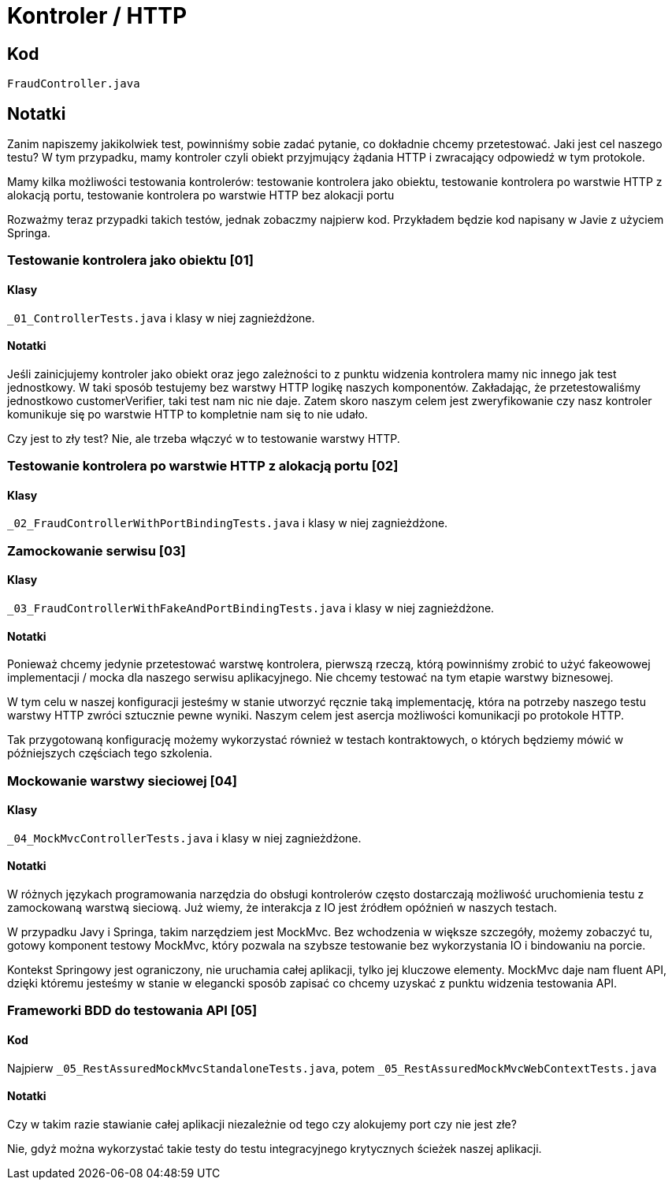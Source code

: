 = Kontroler / HTTP

== Kod

`FraudController.java`

== Notatki

Zanim napiszemy jakikolwiek test, powinniśmy sobie zadać pytanie, co dokładnie chcemy przetestować. Jaki jest cel naszego testu? W tym przypadku, mamy kontroler czyli obiekt przyjmujący żądania HTTP i zwracający odpowiedź w tym protokole.

Mamy kilka możliwości testowania kontrolerów:
testowanie kontrolera jako obiektu, testowanie kontrolera po warstwie HTTP z alokacją portu, testowanie kontrolera po warstwie HTTP bez alokacji portu

Rozważmy teraz przypadki takich testów, jednak zobaczmy najpierw kod. Przykładem będzie kod napisany w Javie z użyciem Springa.

=== Testowanie kontrolera jako obiektu [01]

==== Klasy

`_01_ControllerTests.java` i klasy w niej zagnieżdżone.

==== Notatki

Jeśli zainicjujemy kontroler jako obiekt oraz jego zależności to z punktu widzenia kontrolera mamy nic innego jak test jednostkowy. W taki sposób testujemy bez warstwy HTTP logikę naszych komponentów. Zakładając, że przetestowaliśmy jednostkowo customerVerifier, taki test nam nic nie daje. Zatem skoro naszym celem jest zweryfikowanie czy nasz kontroler komunikuje się po warstwie HTTP to kompletnie nam się to nie udało.

Czy jest to zły test? Nie, ale trzeba włączyć w to testowanie warstwy HTTP.

=== Testowanie kontrolera po warstwie HTTP z alokacją portu [02]

==== Klasy

`_02_FraudControllerWithPortBindingTests.java` i klasy w niej zagnieżdżone.

=== Zamockowanie serwisu [03]

==== Klasy

`_03_FraudControllerWithFakeAndPortBindingTests.java` i klasy w niej zagnieżdżone.

==== Notatki

Ponieważ chcemy jedynie przetestować warstwę kontrolera, pierwszą rzeczą, którą powinniśmy zrobić to użyć fakeowowej implementacji / mocka dla naszego serwisu aplikacyjnego. Nie chcemy testować na tym etapie warstwy biznesowej.

W tym celu w naszej konfiguracji jesteśmy w stanie utworzyć ręcznie taką implementację, która na potrzeby naszego testu warstwy HTTP zwróci sztucznie pewne wyniki. Naszym celem jest asercja możliwości komunikacji po protokole HTTP.

Tak przygotowaną konfigurację możemy wykorzystać również w testach kontraktowych, o których będziemy mówić w późniejszych częściach tego szkolenia.

=== Mockowanie warstwy sieciowej [04]

==== Klasy

`_04_MockMvcControllerTests.java` i klasy w niej zagnieżdżone.

==== Notatki

W różnych językach programowania narzędzia do obsługi kontrolerów często dostarczają możliwość uruchomienia testu z zamockowaną warstwą sieciową. Już wiemy, że interakcja z IO jest źródłem opóźnień w naszych testach.

W przypadku Javy i Springa, takim narzędziem jest MockMvc. Bez wchodzenia w większe szczegóły, możemy zobaczyć tu, gotowy komponent testowy MockMvc, który pozwala na szybsze testowanie bez wykorzystania IO i bindowaniu na porcie.

Kontekst Springowy jest ograniczony, nie uruchamia całej aplikacji, tylko jej kluczowe elementy. MockMvc daje nam fluent API, dzięki któremu jesteśmy w stanie w elegancki sposób zapisać co chcemy uzyskać z punktu widzenia testowania API.

=== Frameworki BDD do testowania API [05]

==== Kod

Najpierw `_05_RestAssuredMockMvcStandaloneTests.java`, potem `_05_RestAssuredMockMvcWebContextTests.java`

==== Notatki

Czy w takim razie stawianie całej aplikacji niezależnie od tego czy alokujemy port czy nie jest złe?

Nie, gdyż można wykorzystać takie testy do testu integracyjnego krytycznych ścieżek naszej aplikacji.
